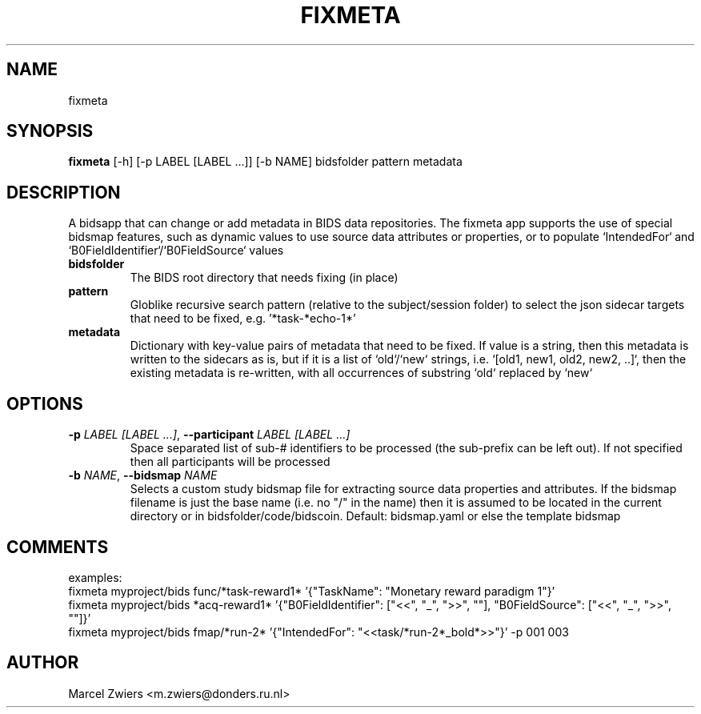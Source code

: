 .TH FIXMETA "1" "2025\-03\-25" "bidscoin 4.6.0" "Generated Python Manual"
.SH NAME
fixmeta
.SH SYNOPSIS
.B fixmeta
[-h] [-p LABEL [LABEL ...]] [-b NAME] bidsfolder pattern metadata
.SH DESCRIPTION
A bidsapp that can change or add metadata in BIDS data repositories. The fixmeta app supports the use
of special bidsmap features, such as dynamic values to use source data attributes or properties, or to
populate `IntendedFor` and `B0FieldIdentifier`/`B0FieldSource` values

.TP
\fBbidsfolder\fR
The BIDS root directory that needs fixing (in place)

.TP
\fBpattern\fR
Globlike recursive search pattern (relative to the subject/session folder) to select the json sidecar targets that need to be fixed, e.g. '*task\-*echo\-1*'

.TP
\fBmetadata\fR
Dictionary with key\-value pairs of metadata that need to be fixed. If value is a string, then this metadata is written to the sidecars as is, but if it is a list of `old`/`new` strings, i.e. `[old1, new1, old2, new2, ..]`, then the existing metadata is re\-written, with all occurrences of substring `old` replaced by `new`

.SH OPTIONS
.TP
\fB\-p\fR \fI\,LABEL [LABEL ...]\/\fR, \fB\-\-participant\fR \fI\,LABEL [LABEL ...]\/\fR
Space separated list of sub\-# identifiers to be processed (the sub\-prefix can be left out). If not specified then all participants will be processed

.TP
\fB\-b\fR \fI\,NAME\/\fR, \fB\-\-bidsmap\fR \fI\,NAME\/\fR
Selects a custom study bidsmap file for extracting source data properties and attributes. If the bidsmap filename is just the base name (i.e. no "/" in the name) then it is assumed to be located in the current directory or in bidsfolder/code/bidscoin. Default: bidsmap.yaml or else the template bidsmap

.SH COMMENTS
examples:
  fixmeta myproject/bids func/*task\-reward1* '{"TaskName": "Monetary reward paradigm 1"}'
  fixmeta myproject/bids *acq\-reward1* '{"B0FieldIdentifier": ["<<", "_", ">>", ""], "B0FieldSource": ["<<", "_", ">>", ""]}'
  fixmeta myproject/bids fmap/*run\-2* '{"IntendedFor": "<<task/*run\-2*_bold*>>"}' \-p 001 003
 

.SH AUTHOR
.nf
Marcel Zwiers <m.zwiers@donders.ru.nl>
.fi
